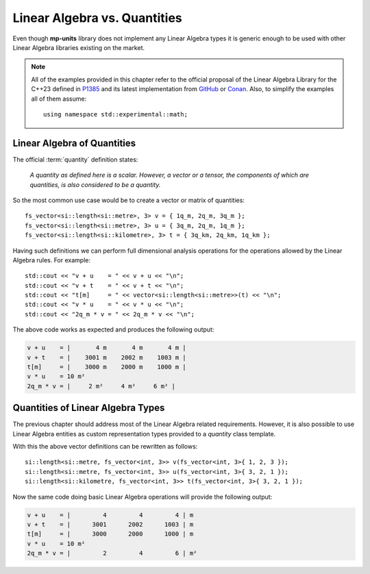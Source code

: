 .. namespace:: units

Linear Algebra vs. Quantities
=============================

Even though **mp-units** library does not implement any Linear Algebra types it is generic
enough to be used with other Linear Algebra libraries existing on the market.

.. note::

    All of the examples provided in this chapter refer to the official proposal of the
    Linear Algebra Library for the C++23 defined in `P1385 <https://wg21.link/P1385>`_
    and its latest implementation from `GitHub <https://github.com/BobSteagall/wg21>`_
    or `Conan <https://bintray.com/twonington/public-conan/linear_algebra%3Apublic-conan>`_.
    Also, to simplify the examples all of them assume::

        using namespace std::experimental::math;


Linear Algebra of Quantities
----------------------------

The official :term:`quantity` definition states:

    *A quantity as defined here is a scalar. However, a vector or a tensor, the components of
    which are quantities, is also considered to be a quantity.*

So the most common use case would be to create a vector or matrix of quantities::

    fs_vector<si::length<si::metre>, 3> v = { 1q_m, 2q_m, 3q_m };
    fs_vector<si::length<si::metre>, 3> u = { 3q_m, 2q_m, 1q_m };
    fs_vector<si::length<si::kilometre>, 3> t = { 3q_km, 2q_km, 1q_km };

Having such definitions we can perform full dimensional analysis operations for the operations
allowed by the Linear Algebra rules. For example::

    std::cout << "v + u    = " << v + u << "\n";
    std::cout << "v + t    = " << v + t << "\n";
    std::cout << "t[m]     = " << vector<si::length<si::metre>>(t) << "\n";
    std::cout << "v * u    = " << v * u << "\n";
    std::cout << "2q_m * v = " << 2q_m * v << "\n";

The above code works as expected and produces the following output:

.. code-block:: text

    v + u    = |       4 m       4 m       4 m |
    v + t    = |    3001 m    2002 m    1003 m |
    t[m]     = |    3000 m    2000 m    1000 m |
    v * u    = 10 m²
    2q_m * v = |     2 m²     4 m²     6 m² |


Quantities of Linear Algebra Types
----------------------------------

The previous chapter should address most of the Linear Algebra related requirements.
However, it is also possible to use Linear Algebra entities as custom representation
types provided to a `quantity` class template.

.. seealso::

    More information on providing custom representation types for `quantity` can be
    found in the :ref:`Using Custom Representation Types` chapter.

With this the above vector definitions can be rewritten as follows::

    si::length<si::metre, fs_vector<int, 3>> v(fs_vector<int, 3>{ 1, 2, 3 });
    si::length<si::metre, fs_vector<int, 3>> u(fs_vector<int, 3>{ 3, 2, 1 });
    si::length<si::kilometre, fs_vector<int, 3>> t(fs_vector<int, 3>{ 3, 2, 1 });

Now the same code doing basic Linear Algebra operations will provide the following
output:

.. code-block:: text

    v + u    = |         4         4         4 | m
    v + t    = |      3001      2002      1003 | m
    t[m]     = |      3000      2000      1000 | m
    v * u    = 10 m²
    2q_m * v = |         2         4         6 | m²


.. seealso::

    For more examples of Linear Algebra definition and operations please refer to
    the :ref:`linear_algebra` example.